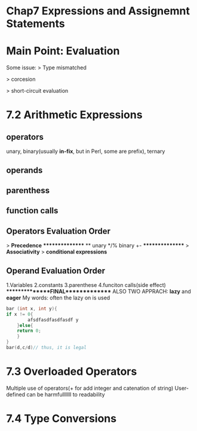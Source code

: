 * Chap7 Expressions and Assignemnt Statements
* Main Point: Evaluation
  Some issue:
  > Type mismatched

  > corcesion

  > short-circuit evaluation

* 7.2 Arithmetic Expressions
** operators
   unary, binary(usually *in-fix*, but in Perl, some are prefix), ternary
** operands
** parenthess
** function calls
   
** Operators Evaluation Order
   > *Precedence*
   ****************
   **
   unary
   */%
   binary +-
   ****************
   > *Associativity*
   > *conditional expressions*
   

** Operand Evaluation Order
   1.Variables
   2.constants
   3.parenthese
   4.funciton calls(side effect)
   ***************FINAL**************
   ALSO TWO APPRACH: *lazy* and *eager*
   My words: often the lazy on is used
#+BEGIN_SRC C
bar (int x, int y){
if x != 0{
        afsdfasdfasdfasdf y
    }else{
    return 0;
    }
}
bar(d,c/d)// thus, it is legal
#+END_SRC
* 7.3 Overloaded Operators
  Multiple use of operators(+ for add integer and catenation of string)
  User-defined can be harmfulllllll to readability
* 7.4 Type Conversions
